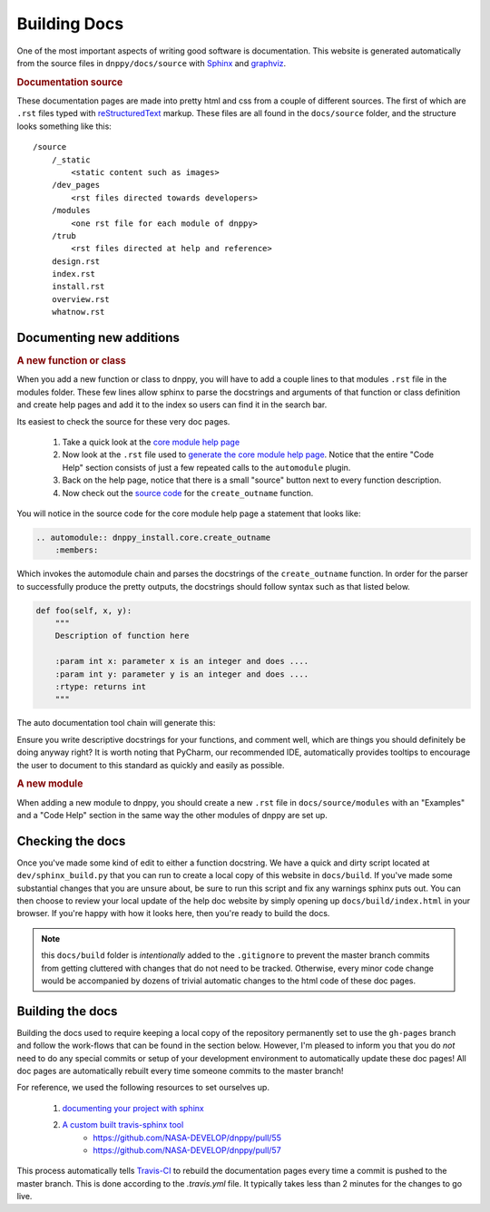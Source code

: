 Building Docs
=============

One of the most important aspects of writing good software is documentation. This website is generated automatically from the source files in ``dnppy/docs/source`` with `Sphinx`_ and `graphviz`_.

.. rubric:: Documentation source

These documentation pages are made into pretty html and css from a couple of different sources. The first of which are ``.rst`` files typed with `reStructuredText`_ markup. These files are all found in the ``docs/source`` folder, and the structure looks something like this::

    /source
        /_static
            <static content such as images>
        /dev_pages
            <rst files directed towards developers>
        /modules
            <one rst file for each module of dnppy>
        /trub
            <rst files directed at help and reference>
        design.rst
        index.rst
        install.rst
        overview.rst
        whatnow.rst


Documenting new additions
-------------------------

.. rubric:: A new function or class

When you add a new function or class to dnppy, you will have to add a couple lines to that modules ``.rst`` file in the modules folder. These few lines allow sphinx to parse the docstrings and arguments of that function or class definition and create help pages and add it to the index so users can find it in the search bar.

Its easiest to check the source for these very doc pages.

    1. Take a quick look at the `core module help page`_
    2. Now look at the ``.rst`` file used to `generate the core module help page`_. Notice that the entire "Code Help" section consists of just a few repeated calls to the ``automodule`` plugin.
    3. Back on the help page, notice that there is a small "source" button next to every function description.
    4. Now check out the `source code`_ for the ``create_outname`` function.

.. _source code: https://nasa-develop.github.io/dnppy/_modules/dnppy_install/core/create_outname.html#create_outname
.. _core module help page: https://nasa-develop.github.io/dnppy/modules/core.html
.. _generate the core module help page: https://nasa-develop.github.io/dnppy/_sources/modules/core.txt

You will notice in the source code for the core module help page a statement that looks like:

.. code-block:: rst

    .. automodule:: dnppy_install.core.create_outname
        :members:

Which invokes the automodule chain and parses the docstrings of the ``create_outname`` function. In order for the parser to successfully produce the pretty outputs, the docstrings should follow syntax such as that listed below.

.. code-block:: python

    def foo(self, x, y):
        """
        Description of function here

        :param int x: parameter x is an integer and does ....
        :param int y: parameter y is an integer and does ....
        :rtype: returns int
        """

The auto documentation tool chain will generate this:

.. py:function:: foo(self, x, y)
  :noindex:

  Description of function here

  :param int x: parameter x is an integer and does...
  :param int y: parameter y is an integer and does...
  :rtype: returns int

Ensure you write descriptive docstrings for your functions, and comment well, which are things you should definitely be doing anyway right? It is worth noting that PyCharm, our recommended IDE, automatically provides tooltips to encourage the user to document to this standard as quickly and easily as possible.

.. rubric:: A new module

When adding a new module to dnppy, you should create a new ``.rst`` file in ``docs/source/modules`` with an "Examples" and a "Code Help" section in the same way the other modules of dnppy are set up.


Checking the docs
-----------------

Once you've made some kind of edit to either a function docstring. We have a quick and dirty script located at ``dev/sphinx_build.py`` that you can run to create a local copy of this website in ``docs/build``. If you've made some substantial changes that you are unsure about, be sure to run this script and fix any warnings sphinx puts out. You can then choose to review your local update of the help doc website by simply opening up ``docs/build/index.html`` in your browser. If you're happy with how it looks here, then you're ready to build the docs.

.. note:: this ``docs/build`` folder is `intentionally` added to the ``.gitignore`` to prevent the master branch commits from getting cluttered with changes that do not need to be tracked. Otherwise, every minor code change would be accompanied by dozens of trivial automatic changes to the html code of these doc pages.


Building the docs
-----------------

Building the docs used to require keeping a local copy of the repository permanently set to use the ``gh-pages`` branch and follow the work-flows that can be found in the section below. However, I'm pleased to inform you that you do `not` need to do any special commits or setup of your development environment to automatically update these doc pages! All doc pages are automatically rebuilt every time someone commits to the master branch!

For reference, we used the following resources to set ourselves up.

    1. `documenting your project with sphinx`_
    2. `A custom built travis-sphinx tool`_
        * https://github.com/NASA-DEVELOP/dnppy/pull/55
        * https://github.com/NASA-DEVELOP/dnppy/pull/57

This process automatically tells `Travis-CI`_ to rebuild the documentation pages every time a commit is pushed to the master branch. This is done according to the `.travis.yml` file. It typically takes less than 2 minutes for the changes to go live.


.. _reStructuredText: http://docutils.sourceforge.net/rst.html
.. _Sphinx: http://sphinx-doc.org/
.. _A custom built travis-sphinx tool: https://github.com/Syntaf/travis-sphinx
.. _Travis-CI: https://travis-ci.org/
.. _graphviz: http://www.graphviz.org/
.. _documenting your project with sphinx: https://pythonhosted.org/an_example_pypi_project/sphinx.html

